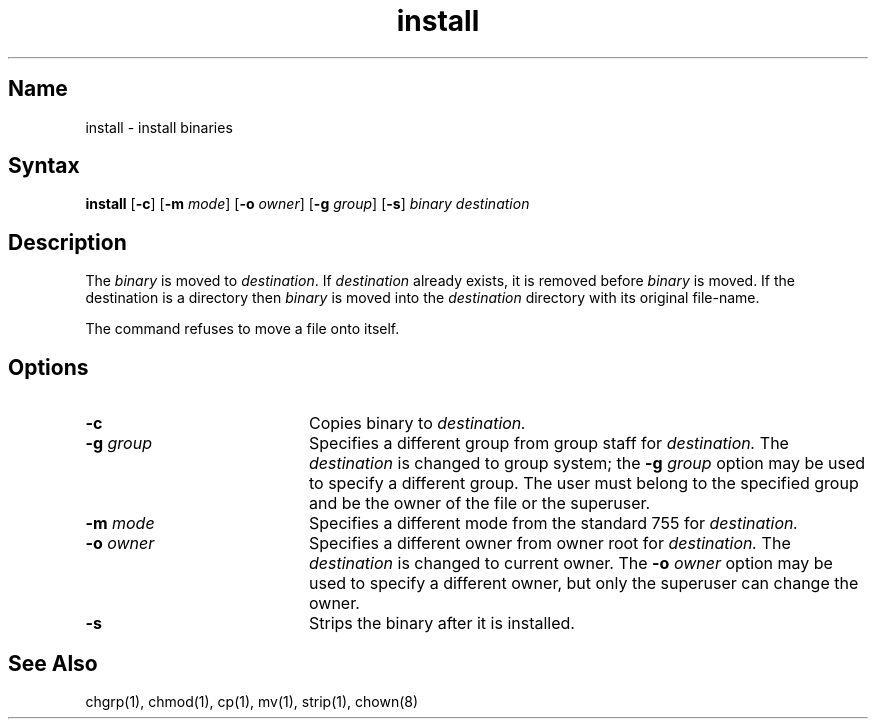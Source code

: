 .\" SCCSID: @(#)install.1	8.1	9/11/90
.\" SCCSID: @(#)install.1	8.1	9/11/90
.TH install 1
.SH Name
install \- install binaries
.SH Syntax
.B install
[\fB\-c\fR] [\fB\-m\fI mode\fR\|] [\fB\-o\fI owner\fR\|] [\fB\-g\fI group\fR\|] 
[\fB\-s\fR] \fIbinary destination\fR
.SH Description
.NXR "install command"
.NXR "binary file" "installing"
The
.I binary
is moved to
.IR destination .
If
.I destination
already exists,
it is removed before
.I binary
is moved.
If the destination is a directory then
.I binary
is moved into the
.I destination
directory with its original file-name.
.PP
The
.PN install
command
refuses to move a file onto itself.
.SH Options
.IP \fB\-c\fR 20
Copies binary to
.I destination.
.IP "\fB\-\|g\fI group\fR" 20
Specifies a different group from group staff for 
.I destination.
The
.I destination
is changed to group system; the
.B \-g
.I group
option may be used to specify a different group.
The user must belong to the specified group and 
be the owner of the file or the superuser.
.IP "\fB\-\|m\fI mode\fR" 20
Specifies a different mode from the standard 755 for 
.I destination.
.IP "\fB\-\|o\fI owner\fR" 20
Specifies a different owner from owner root for 
.I destination.
The
.I destination
is changed to current owner.  The
.B \-o
.I owner
option may be used to specify a different owner, but only
the superuser can change the owner.
.IP \fB\-s\fR 20
Strips the binary after it is installed.
.SH See Also
chgrp(1), chmod(1), cp(1), mv(1), strip(1), chown(8)
